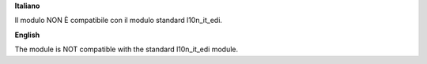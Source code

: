 **Italiano**

Il modulo NON È compatibile con il modulo standard l10n_it_edi.

**English**

The module is NOT compatible with the standard l10n_it_edi module.
